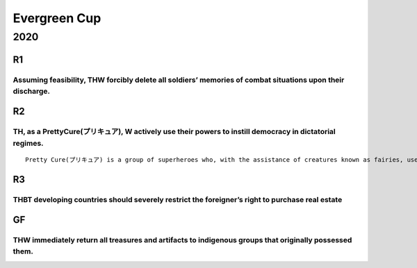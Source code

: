Evergreen Cup
=============

2020
----

R1
~~

Assuming feasibility, THW forcibly delete all soldiers’ memories of combat situations upon their discharge.
^^^^^^^^^^^^^^^^^^^^^^^^^^^^^^^^^^^^^^^^^^^^^^^^^^^^^^^^^^^^^^^^^^^^^^^^^^^^^^^^^^^^^^^^^^^^^^^^^^^^^^^^^^^

R2
~~

TH, as a PrettyCure(プリキュア), W actively use their powers to instill democracy in dictatorial regimes.
^^^^^^^^^^^^^^^^^^^^^^^^^^^^^^^^^^^^^^^^^^^^^^^^^^^^^^^^^^^^^^^^^^^^^^^^^^^^^^^^^^^^^^^^^^^^^^^^^^^^^^^^^

::

   Pretty Cure(プリキュア) is a group of superheroes who, with the assistance of creatures known as fairies, use their magical powers(i.e. discharging a beam from their hands) and enhanced strength to fight against evil forces who bring misery to the Earth. They are also known as feminist icons. However, in these days Pretty Cure have been showing a variety of members, such as fairies, androids, and even boys. The essence of them lies in being dignified and brave in tackling difficulties, so they fight to protect everyone’s smile.

R3
~~

THBT developing countries should severely restrict the foreigner’s right to purchase real estate
^^^^^^^^^^^^^^^^^^^^^^^^^^^^^^^^^^^^^^^^^^^^^^^^^^^^^^^^^^^^^^^^^^^^^^^^^^^^^^^^^^^^^^^^^^^^^^^^

GF
~~

THW immediately return all treasures and artifacts to indigenous groups that originally possessed them.
^^^^^^^^^^^^^^^^^^^^^^^^^^^^^^^^^^^^^^^^^^^^^^^^^^^^^^^^^^^^^^^^^^^^^^^^^^^^^^^^^^^^^^^^^^^^^^^^^^^^^^^
